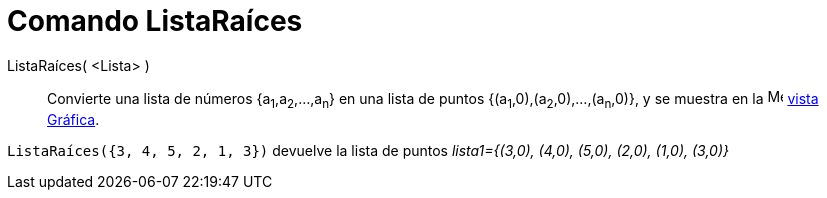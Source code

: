 = Comando ListaRaíces
:page-en: commands/RootList
ifdef::env-github[:imagesdir: /es/modules/ROOT/assets/images]

ListaRaíces( <Lista> )::
  Convierte una lista de números {a~1~,a~2~,...,a~n~} en una lista de puntos {(a~1~,0),(a~2~,0),...,(a~n~,0)}, y se muestra en la image:16px-Menu_view_graphics.svg.png[Menu view graphics.svg,width=16,height=16]
  xref:/Vista_Gráfica.adoc[vista Gráfica].

[EXAMPLE]
====

`++ListaRaíces({3, 4, 5, 2, 1, 3})++` devuelve la lista de puntos _lista1={(3,0), (4,0), (5,0), (2,0), (1,0),
(3,0)}_

====
